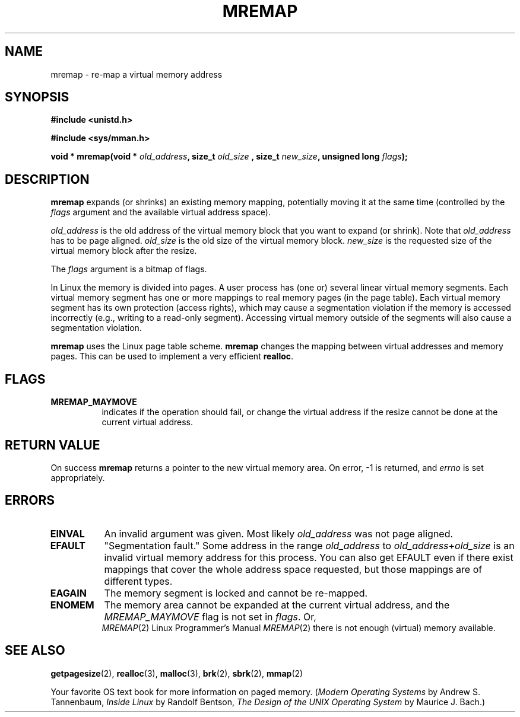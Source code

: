 .\" Hey Emacs! This file is -*- nroff -*- source.
.\"
.\" Copyright (c) 1996 Tom Bjorkholm <tomb@mydata.se>
.\"
.\" This is free documentation; you can redistribute it and/or
.\" modify it under the terms of the GNU General Public License as
.\" published by the Free Software Foundation; either version 2 of
.\" the License, or (at your option) any later version.
.\"
.\" The GNU General Public License's references to "object code"
.\" and "executables" are to be interpreted as the output of any
.\" document formatting or typesetting system, including
.\" intermediate and printed output.
.\"
.\" This manual is distributed in the hope that it will be useful,
.\" but WITHOUT ANY WARRANTY; without even the implied warranty of
.\" MERCHANTABILITY or FITNESS FOR A PARTICULAR PURPOSE.  See the
.\" GNU General Public License for more details.
.\"
.\" You should have received a copy of the GNU General Public
.\" License along with this manual; if not, write to the Free
.\" Software Foundation, Inc., 675 Mass Ave, Cambridge, MA 02139,
.\" USA.
.\"
.\" 1996-04-11 Tom Bjorkholm <tomb@mydata.se>
.\"            First version written (1.3.86)
.\" 1996-04-12 Tom Bjorkholm <tomb@mydata.se>
.\"            Update for Linux 1.3.87 and later
.\"
.TH MREMAP 2 "1996-04-12" "Linux 1.3.87" "Linux Programmer's Manual"
.SH NAME
mremap \- re-map a virtual memory address 
.SH SYNOPSIS
.B #include <unistd.h>
.sp
.B #include <sys/mman.h>
.sp
.BI "void * mremap(void * " old_address ", size_t " old_size
.BI ", size_t " new_size ", unsigned long " flags );
.fi
.SH DESCRIPTION
\fBmremap\fR expands (or shrinks) an existing memory mapping, potentially 
moving it at the same time (controlled by the \fIflags\fR argument and 
the available virtual address space).

\fIold_address\fR is the old address of the virtual memory block that you
want to expand (or shrink). Note that \fIold_address\fR has to be page 
aligned. \fIold_size\fR is the old size of the 
virtual memory block. \fInew_size\fR is the requested size of the
virtual memory block after the resize. 

The \fIflags\fR argument is a bitmap of flags.

In Linux the memory is divided into pages. A user process has (one or)
several linear virtual memory segments. Each virtual memory segment has one
or more mappings to real memory pages (in the page table). Each virtual
memory segment has its own protection (access rights), which may cause
a segmentation violation if the memory is accessed incorrectly (e.g.,
writing to a read-only segment). Accessing virtual memory outside of the
segments will also cause a segmentation violation.

\fBmremap\fR uses the Linux page table scheme. \fBmremap\fR changes the 
mapping between virtual addresses and memory pages. This can be used to
implement a very efficient \fBrealloc\fR.

.SH FLAGS
.TP 0.8i
.B MREMAP_MAYMOVE
indicates if the operation should fail, or change the virtual address 
if the resize cannot be done at the current virtual address.

.SH RETURN VALUE
On success \fBmremap\fR returns a pointer to the new virtual memory area.
On error, \-1 is returned, and \fIerrno\fR is set appropriately.

.SH ERRORS
.TP 0.8i
.B EINVAL
An invalid argument was given. Most likely \fIold_address\fR was not 
page aligned.
.TP
.B EFAULT
"Segmentation fault." Some address in the range
\fIold_address\fR to \fIold_address\fR+\fIold_size\fR is an invalid
virtual memory address for this process.
You can also get EFAULT even if there exist mappings that cover the
whole address space requested, but those mappings are of different types.
.TP
.B EAGAIN
The memory segment is locked and cannot be re-mapped.
.TP
.B ENOMEM
The memory area cannot be expanded at the current virtual address, and 
the \fIMREMAP_MAYMOVE\fR flag is not set in \fIflags\fR. 
Or, there is not enough (virtual) memory available.
.PT
.SH SEE ALSO
.BR getpagesize (2),
.BR realloc (3),
.BR malloc (3),
.BR brk (2),
.BR sbrk (2),
.BR mmap (2)
.P
Your favorite OS text book for more information on paged memory.
(\fIModern Operating Systems\fR by Andrew S. Tannenbaum, 
\fIInside Linux\fR by Randolf Bentson,
\fIThe Design of the UNIX Operating System\fR by Maurice J. Bach.)


